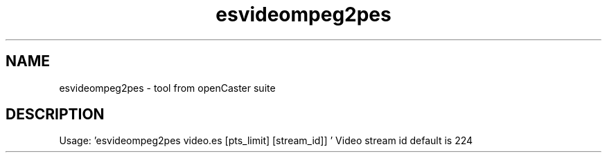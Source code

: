 .\" DO NOT MODIFY THIS FILE!  It was automatically generated 
.TH esvideompeg2pes "1" "August 2013" "automatically made for Debian" "User Commands" 
.SH NAME
esvideompeg2pes \- tool from openCaster suite
.SH DESCRIPTION
Usage: 'esvideompeg2pes video.es [pts_limit] [stream_id]] '
Video stream id default is 224
